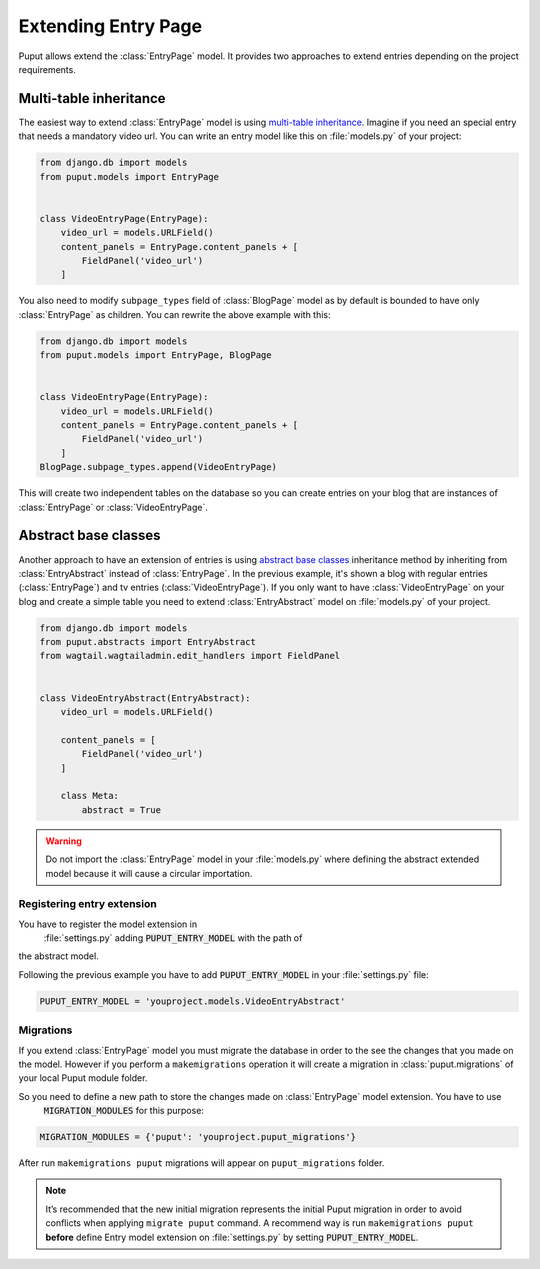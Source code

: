 Extending Entry Page
====================

Puput allows extend the :class:`EntryPage` model. It provides two approaches to extend entries depending on the project
requirements.

Multi-table inheritance
-----------------------
The easiest way to extend :class:`EntryPage` model is using `multi-table inheritance <https://docs.djangoproject.com/en/dev/topics/db/models/#multi-table-inheritance>`_.
Imagine if you need an special entry that needs a mandatory video url. You can write an entry model like
this on :file:`models.py` of your project:

.. code-block:: python

    from django.db import models
    from puput.models import EntryPage


    class VideoEntryPage(EntryPage):
        video_url = models.URLField()
        content_panels = EntryPage.content_panels + [
            FieldPanel('video_url')
        ]

You also need to modify ``subpage_types`` field of :class:`BlogPage` model as by default is bounded
to have only :class:`EntryPage` as children. You can rewrite the above example with this:

.. code-block:: python

    from django.db import models
    from puput.models import EntryPage, BlogPage


    class VideoEntryPage(EntryPage):
        video_url = models.URLField()
        content_panels = EntryPage.content_panels + [
            FieldPanel('video_url')
        ]
    BlogPage.subpage_types.append(VideoEntryPage)

This will create two independent tables on the database so you can create entries on your blog that are instances
of :class:`EntryPage` or :class:`VideoEntryPage`.

Abstract base classes
---------------------
Another approach to have an extension of entries is using `abstract base classes <https://docs.djangoproject.com/en/dev/topics/db/models/#abstract-base-classes>`_
inheritance method by inheriting from :class:`EntryAbstract` instead of :class:`EntryPage`.
In the previous example, it's shown a blog with regular entries (:class:`EntryPage`) and tv entries (:class:`VideoEntryPage`).
If you only want to have :class:`VideoEntryPage` on your blog and create a simple table you need to extend
:class:`EntryAbstract` model on :file:`models.py` of your project.

.. code-block:: python

    from django.db import models
    from puput.abstracts import EntryAbstract
    from wagtail.wagtailadmin.edit_handlers import FieldPanel


    class VideoEntryAbstract(EntryAbstract):
        video_url = models.URLField()

        content_panels = [
            FieldPanel('video_url')
        ]

        class Meta:
            abstract = True

.. warning::
    Do not import the :class:`EntryPage` model in your :file:`models.py` where defining the abstract extended model
    because it will cause a circular importation.

Registering entry extension
~~~~~~~~~~~~~~~~~~~~~~~~~~~
You have to register the model extension in
 :file:`settings.py` adding :code:`PUPUT_ENTRY_MODEL` with the path of
the abstract model.

Following the previous example you have to add :code:`PUPUT_ENTRY_MODEL` in your :file:`settings.py` file:

.. code-block:: python

    PUPUT_ENTRY_MODEL = 'youproject.models.VideoEntryAbstract'

Migrations
~~~~~~~~~~
If you extend :class:`EntryPage` model you must migrate the database in order to the see the changes
that you made on the model. However if you perform a ``makemigrations`` operation it will create a migration in
:class:`puput.migrations` of your local Puput module folder.

So you need to define a new path to store the changes made on :class:`EntryPage` model extension. You have to use
 :code:`MIGRATION_MODULES` for this purpose:

.. code-block:: python

    MIGRATION_MODULES = {'puput': 'youproject.puput_migrations'}

After run ``makemigrations puput`` migrations will appear on ``puput_migrations`` folder.

.. note::
    It’s recommended that the new initial migration represents the initial Puput migration in order to avoid conflicts
    when applying ``migrate puput`` command. A recommend way is run ``makemigrations puput`` **before** define Entry model
    extension on :file:`settings.py` by setting :code:`PUPUT_ENTRY_MODEL`.